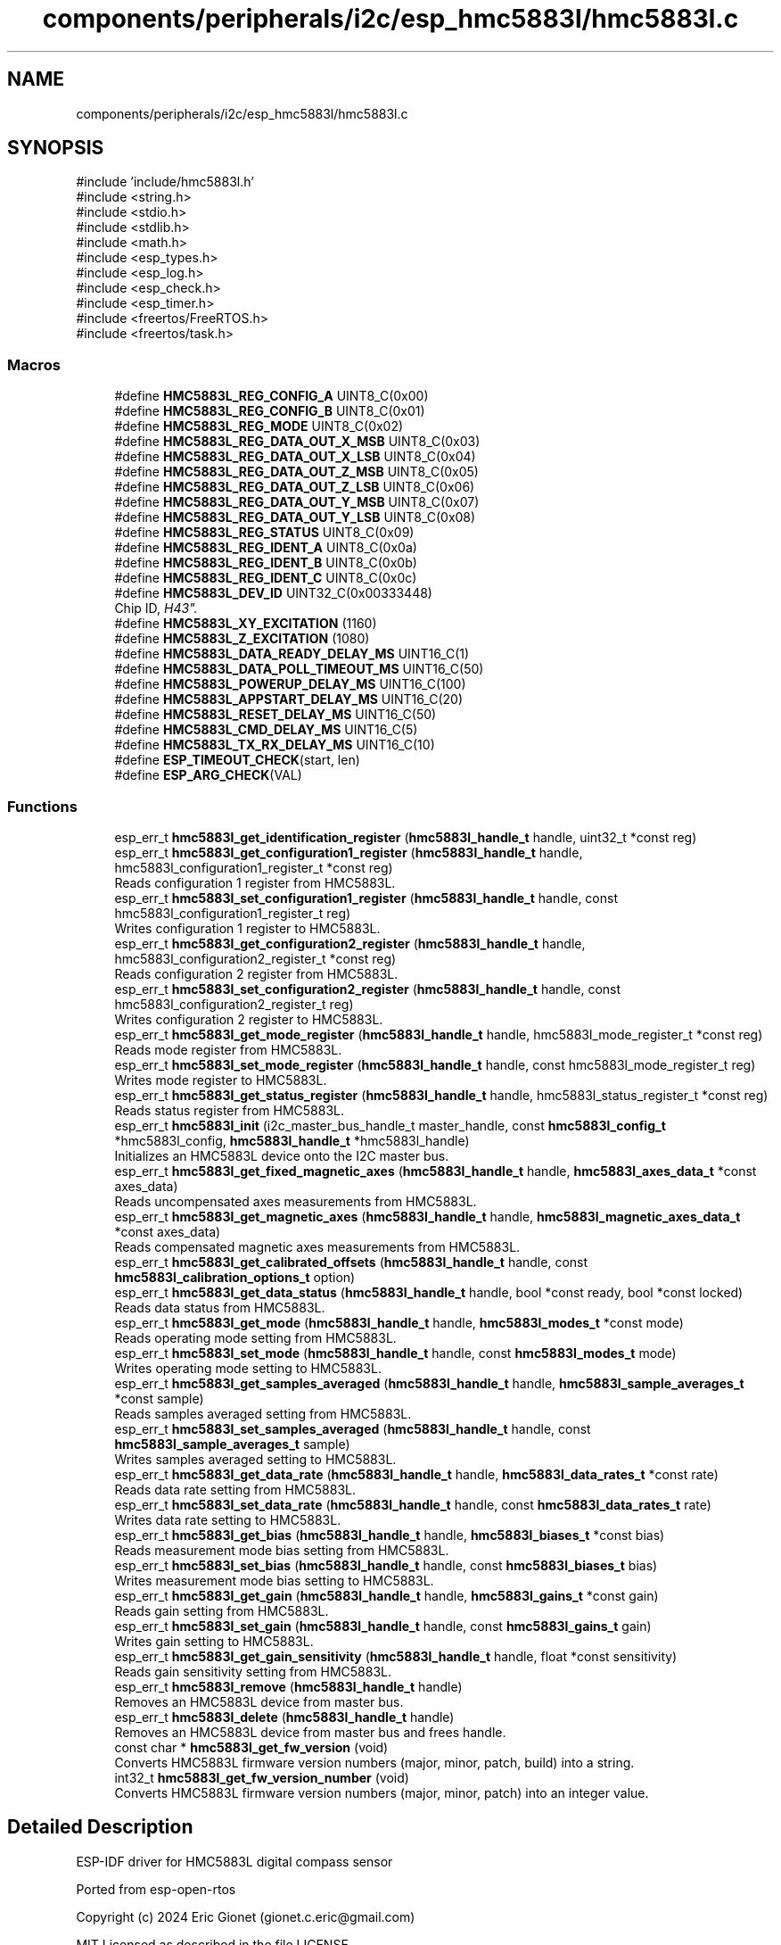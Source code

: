 .TH "components/peripherals/i2c/esp_hmc5883l/hmc5883l.c" 3 "ESP-IDF Components by K0I05" \" -*- nroff -*-
.ad l
.nh
.SH NAME
components/peripherals/i2c/esp_hmc5883l/hmc5883l.c
.SH SYNOPSIS
.br
.PP
\fR#include 'include/hmc5883l\&.h'\fP
.br
\fR#include <string\&.h>\fP
.br
\fR#include <stdio\&.h>\fP
.br
\fR#include <stdlib\&.h>\fP
.br
\fR#include <math\&.h>\fP
.br
\fR#include <esp_types\&.h>\fP
.br
\fR#include <esp_log\&.h>\fP
.br
\fR#include <esp_check\&.h>\fP
.br
\fR#include <esp_timer\&.h>\fP
.br
\fR#include <freertos/FreeRTOS\&.h>\fP
.br
\fR#include <freertos/task\&.h>\fP
.br

.SS "Macros"

.in +1c
.ti -1c
.RI "#define \fBHMC5883L_REG_CONFIG_A\fP   UINT8_C(0x00)"
.br
.ti -1c
.RI "#define \fBHMC5883L_REG_CONFIG_B\fP   UINT8_C(0x01)"
.br
.ti -1c
.RI "#define \fBHMC5883L_REG_MODE\fP   UINT8_C(0x02)"
.br
.ti -1c
.RI "#define \fBHMC5883L_REG_DATA_OUT_X_MSB\fP   UINT8_C(0x03)"
.br
.ti -1c
.RI "#define \fBHMC5883L_REG_DATA_OUT_X_LSB\fP   UINT8_C(0x04)"
.br
.ti -1c
.RI "#define \fBHMC5883L_REG_DATA_OUT_Z_MSB\fP   UINT8_C(0x05)"
.br
.ti -1c
.RI "#define \fBHMC5883L_REG_DATA_OUT_Z_LSB\fP   UINT8_C(0x06)"
.br
.ti -1c
.RI "#define \fBHMC5883L_REG_DATA_OUT_Y_MSB\fP   UINT8_C(0x07)"
.br
.ti -1c
.RI "#define \fBHMC5883L_REG_DATA_OUT_Y_LSB\fP   UINT8_C(0x08)"
.br
.ti -1c
.RI "#define \fBHMC5883L_REG_STATUS\fP   UINT8_C(0x09)"
.br
.ti -1c
.RI "#define \fBHMC5883L_REG_IDENT_A\fP   UINT8_C(0x0a)"
.br
.ti -1c
.RI "#define \fBHMC5883L_REG_IDENT_B\fP   UINT8_C(0x0b)"
.br
.ti -1c
.RI "#define \fBHMC5883L_REG_IDENT_C\fP   UINT8_C(0x0c)"
.br
.ti -1c
.RI "#define \fBHMC5883L_DEV_ID\fP   UINT32_C(0x00333448)"
.br
.RI "Chip ID, "H43"\&. "
.ti -1c
.RI "#define \fBHMC5883L_XY_EXCITATION\fP   (1160)"
.br
.ti -1c
.RI "#define \fBHMC5883L_Z_EXCITATION\fP   (1080)"
.br
.ti -1c
.RI "#define \fBHMC5883L_DATA_READY_DELAY_MS\fP   UINT16_C(1)"
.br
.ti -1c
.RI "#define \fBHMC5883L_DATA_POLL_TIMEOUT_MS\fP   UINT16_C(50)"
.br
.ti -1c
.RI "#define \fBHMC5883L_POWERUP_DELAY_MS\fP   UINT16_C(100)"
.br
.ti -1c
.RI "#define \fBHMC5883L_APPSTART_DELAY_MS\fP   UINT16_C(20)"
.br
.ti -1c
.RI "#define \fBHMC5883L_RESET_DELAY_MS\fP   UINT16_C(50)"
.br
.ti -1c
.RI "#define \fBHMC5883L_CMD_DELAY_MS\fP   UINT16_C(5)"
.br
.ti -1c
.RI "#define \fBHMC5883L_TX_RX_DELAY_MS\fP   UINT16_C(10)"
.br
.ti -1c
.RI "#define \fBESP_TIMEOUT_CHECK\fP(start,  len)"
.br
.ti -1c
.RI "#define \fBESP_ARG_CHECK\fP(VAL)"
.br
.in -1c
.SS "Functions"

.in +1c
.ti -1c
.RI "esp_err_t \fBhmc5883l_get_identification_register\fP (\fBhmc5883l_handle_t\fP handle, uint32_t *const reg)"
.br
.ti -1c
.RI "esp_err_t \fBhmc5883l_get_configuration1_register\fP (\fBhmc5883l_handle_t\fP handle, hmc5883l_configuration1_register_t *const reg)"
.br
.RI "Reads configuration 1 register from HMC5883L\&. "
.ti -1c
.RI "esp_err_t \fBhmc5883l_set_configuration1_register\fP (\fBhmc5883l_handle_t\fP handle, const hmc5883l_configuration1_register_t reg)"
.br
.RI "Writes configuration 1 register to HMC5883L\&. "
.ti -1c
.RI "esp_err_t \fBhmc5883l_get_configuration2_register\fP (\fBhmc5883l_handle_t\fP handle, hmc5883l_configuration2_register_t *const reg)"
.br
.RI "Reads configuration 2 register from HMC5883L\&. "
.ti -1c
.RI "esp_err_t \fBhmc5883l_set_configuration2_register\fP (\fBhmc5883l_handle_t\fP handle, const hmc5883l_configuration2_register_t reg)"
.br
.RI "Writes configuration 2 register to HMC5883L\&. "
.ti -1c
.RI "esp_err_t \fBhmc5883l_get_mode_register\fP (\fBhmc5883l_handle_t\fP handle, hmc5883l_mode_register_t *const reg)"
.br
.RI "Reads mode register from HMC5883L\&. "
.ti -1c
.RI "esp_err_t \fBhmc5883l_set_mode_register\fP (\fBhmc5883l_handle_t\fP handle, const hmc5883l_mode_register_t reg)"
.br
.RI "Writes mode register to HMC5883L\&. "
.ti -1c
.RI "esp_err_t \fBhmc5883l_get_status_register\fP (\fBhmc5883l_handle_t\fP handle, hmc5883l_status_register_t *const reg)"
.br
.RI "Reads status register from HMC5883L\&. "
.ti -1c
.RI "esp_err_t \fBhmc5883l_init\fP (i2c_master_bus_handle_t master_handle, const \fBhmc5883l_config_t\fP *hmc5883l_config, \fBhmc5883l_handle_t\fP *hmc5883l_handle)"
.br
.RI "Initializes an HMC5883L device onto the I2C master bus\&. "
.ti -1c
.RI "esp_err_t \fBhmc5883l_get_fixed_magnetic_axes\fP (\fBhmc5883l_handle_t\fP handle, \fBhmc5883l_axes_data_t\fP *const axes_data)"
.br
.RI "Reads uncompensated axes measurements from HMC5883L\&. "
.ti -1c
.RI "esp_err_t \fBhmc5883l_get_magnetic_axes\fP (\fBhmc5883l_handle_t\fP handle, \fBhmc5883l_magnetic_axes_data_t\fP *const axes_data)"
.br
.RI "Reads compensated magnetic axes measurements from HMC5883L\&. "
.ti -1c
.RI "esp_err_t \fBhmc5883l_get_calibrated_offsets\fP (\fBhmc5883l_handle_t\fP handle, const \fBhmc5883l_calibration_options_t\fP option)"
.br
.ti -1c
.RI "esp_err_t \fBhmc5883l_get_data_status\fP (\fBhmc5883l_handle_t\fP handle, bool *const ready, bool *const locked)"
.br
.RI "Reads data status from HMC5883L\&. "
.ti -1c
.RI "esp_err_t \fBhmc5883l_get_mode\fP (\fBhmc5883l_handle_t\fP handle, \fBhmc5883l_modes_t\fP *const mode)"
.br
.RI "Reads operating mode setting from HMC5883L\&. "
.ti -1c
.RI "esp_err_t \fBhmc5883l_set_mode\fP (\fBhmc5883l_handle_t\fP handle, const \fBhmc5883l_modes_t\fP mode)"
.br
.RI "Writes operating mode setting to HMC5883L\&. "
.ti -1c
.RI "esp_err_t \fBhmc5883l_get_samples_averaged\fP (\fBhmc5883l_handle_t\fP handle, \fBhmc5883l_sample_averages_t\fP *const sample)"
.br
.RI "Reads samples averaged setting from HMC5883L\&. "
.ti -1c
.RI "esp_err_t \fBhmc5883l_set_samples_averaged\fP (\fBhmc5883l_handle_t\fP handle, const \fBhmc5883l_sample_averages_t\fP sample)"
.br
.RI "Writes samples averaged setting to HMC5883L\&. "
.ti -1c
.RI "esp_err_t \fBhmc5883l_get_data_rate\fP (\fBhmc5883l_handle_t\fP handle, \fBhmc5883l_data_rates_t\fP *const rate)"
.br
.RI "Reads data rate setting from HMC5883L\&. "
.ti -1c
.RI "esp_err_t \fBhmc5883l_set_data_rate\fP (\fBhmc5883l_handle_t\fP handle, const \fBhmc5883l_data_rates_t\fP rate)"
.br
.RI "Writes data rate setting to HMC5883L\&. "
.ti -1c
.RI "esp_err_t \fBhmc5883l_get_bias\fP (\fBhmc5883l_handle_t\fP handle, \fBhmc5883l_biases_t\fP *const bias)"
.br
.RI "Reads measurement mode bias setting from HMC5883L\&. "
.ti -1c
.RI "esp_err_t \fBhmc5883l_set_bias\fP (\fBhmc5883l_handle_t\fP handle, const \fBhmc5883l_biases_t\fP bias)"
.br
.RI "Writes measurement mode bias setting to HMC5883L\&. "
.ti -1c
.RI "esp_err_t \fBhmc5883l_get_gain\fP (\fBhmc5883l_handle_t\fP handle, \fBhmc5883l_gains_t\fP *const gain)"
.br
.RI "Reads gain setting from HMC5883L\&. "
.ti -1c
.RI "esp_err_t \fBhmc5883l_set_gain\fP (\fBhmc5883l_handle_t\fP handle, const \fBhmc5883l_gains_t\fP gain)"
.br
.RI "Writes gain setting to HMC5883L\&. "
.ti -1c
.RI "esp_err_t \fBhmc5883l_get_gain_sensitivity\fP (\fBhmc5883l_handle_t\fP handle, float *const sensitivity)"
.br
.RI "Reads gain sensitivity setting from HMC5883L\&. "
.ti -1c
.RI "esp_err_t \fBhmc5883l_remove\fP (\fBhmc5883l_handle_t\fP handle)"
.br
.RI "Removes an HMC5883L device from master bus\&. "
.ti -1c
.RI "esp_err_t \fBhmc5883l_delete\fP (\fBhmc5883l_handle_t\fP handle)"
.br
.RI "Removes an HMC5883L device from master bus and frees handle\&. "
.ti -1c
.RI "const char * \fBhmc5883l_get_fw_version\fP (void)"
.br
.RI "Converts HMC5883L firmware version numbers (major, minor, patch, build) into a string\&. "
.ti -1c
.RI "int32_t \fBhmc5883l_get_fw_version_number\fP (void)"
.br
.RI "Converts HMC5883L firmware version numbers (major, minor, patch) into an integer value\&. "
.in -1c
.SH "Detailed Description"
.PP 
ESP-IDF driver for HMC5883L digital compass sensor

.PP
Ported from esp-open-rtos

.PP
Copyright (c) 2024 Eric Gionet (gionet.c.eric@gmail.com)

.PP
MIT Licensed as described in the file LICENSE 
.SH "Macro Definition Documentation"
.PP 
.SS "#define ESP_ARG_CHECK( VAL)"
\fBValue:\fP
.nf
do { if (!(VAL)) return ESP_ERR_INVALID_ARG; } while (0)
.PP
.fi

.SS "#define ESP_TIMEOUT_CHECK( start,  len)"
\fBValue:\fP
.nf
((uint64_t)(esp_timer_get_time() \- (start)) >= (len))
.PP
.fi

.SH "Author"
.PP 
Generated automatically by Doxygen for ESP-IDF Components by K0I05 from the source code\&.
